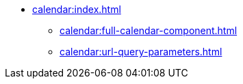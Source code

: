 * xref:calendar:index.adoc[]
//** xref:calendar:getting-started.adoc[]
//*** xref:calendar:calendar-data-binding.adoc[]
//*** xref:calendar:calendar-navigation.adoc[]
** xref:calendar:full-calendar-component.adoc[]
** xref:calendar:url-query-parameters.adoc[]